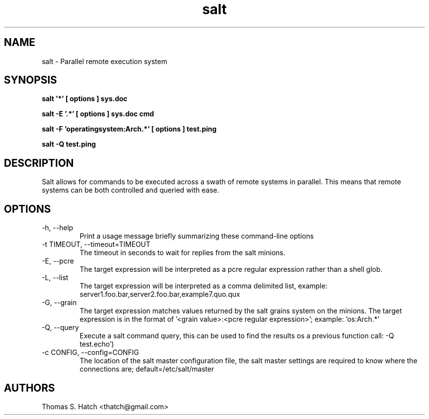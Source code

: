 .TH salt 1 "May 2011" "salt 0.8.7" "salt Manual"

.SH NAME
salt \- Parallel remote execution system

.SH SYNOPSIS
.B salt '*' [ options ] sys.doc

.B salt -E '.*' [ options ] sys.doc cmd

.B salt -F 'operatingsystem:Arch.*' [ options ] test.ping

.B salt -Q test.ping

.SH DESCRIPTION
Salt allows for commands to be executed across a swath of remote systems in parallel.
This means that remote systems can be both controlled and queried with ease.

.SH OPTIONS
.TP
-h, --help
Print a usage message briefly summarizing these command-line options

.TP
-t TIMEOUT, --timeout=TIMEOUT
The timeout in seconds to wait for replies from the salt minions.

.TP
-E, --pcre
The target expression will be interpreted as a pcre regular expression rather than
a shell glob.

.TP
-L, --list
The target expression will be interpreted as a comma delimited list,
example: server1.foo.bar,server2.foo.bar,example7.quo.qux

.TP
-G, --grain
The target expression matches values returned by the salt grains system on the
minions. The target expression is in the format of '<grain value>:<pcre regular expression>';
example: 'os:Arch.*'

.TP
-Q, --query
Execute a salt command query, this can be used to find the results os a previous
function call: -Q test.echo')

.TP
-c CONFIG, --config=CONFIG
The location of the salt master configuration file, the salt master settings are
required to know where the connections are; default=/etc/salt/master

.SH AUTHORS
Thomas S. Hatch <thatch@gmail.com>
